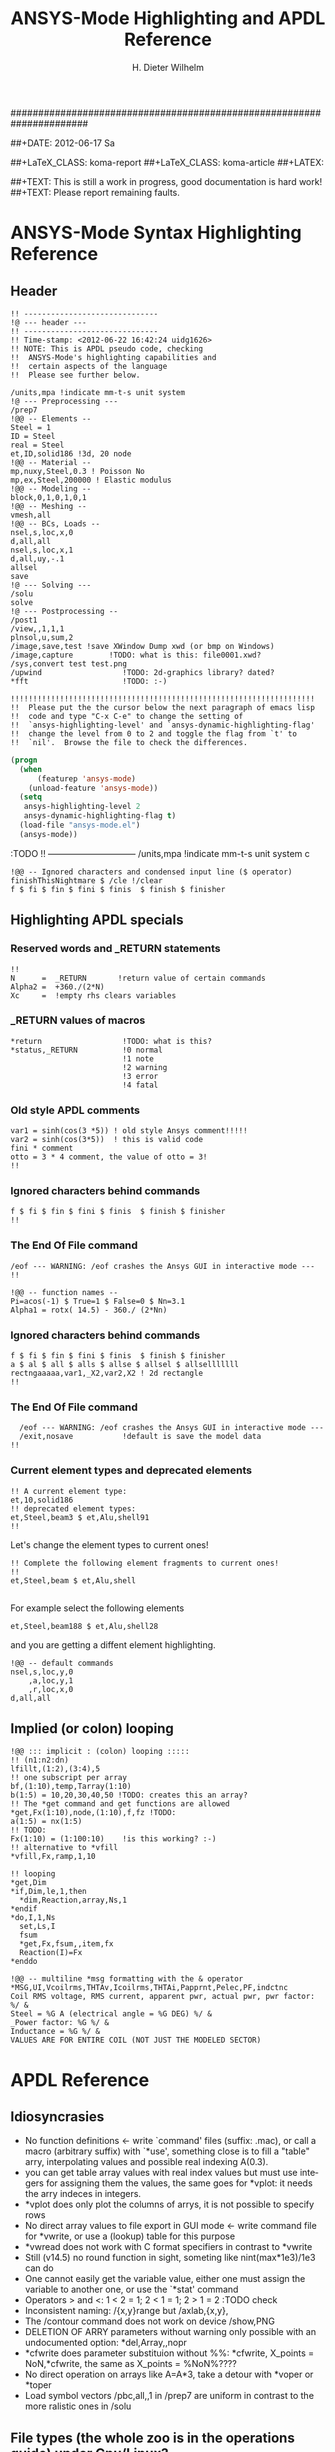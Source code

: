 # -*- mode: org -*-
#+TITLE:  ANSYS-Mode Highlighting and APDL Reference
######################################################################
#+AUTHOR:    H. Dieter Wilhelm
#+EMAIL:     dieter@duenenhof-wilhelm.de
##+DATE:      2012-06-17 Sa
#+DESCRIPTION:
#+KEYWORDS:
#+LANGUAGE:  en
#+OPTIONS:   email:t H:5 num:t toc:2 \n:nil @:t ::t |:t ^:nil -:t f:t *:t <:t
#+OPTIONS:   TeX:t LaTeX:t skip:nil d:nil todo:t pri:nil tags:not-in-toc
#+INFOJS_OPT: view:nil toc:t ltoc:t mouse:underline buttons:0 path:http://orgmode.org/org-info.js
#+EXPORT_SELECT_TAGS: export
#+EXPORT_EXCLUDE_TAGS: noexport
#+LINK_UP:   
#+LINK_HOME: 
#+XSLT:
#+PROPERTY: tangle yes
##+LaTeX_CLASS: koma-report
##+LaTeX_CLASS: koma-article
##+LATEX: \tableofcontents
#+LATEX_HEADER: \usepackage{scrpage2}
#+LATEX_HEADER: \titlehead{\includegraphics[width=15cm]{ansys+emacs.png}}
#+LATEX_HEADER: \subject{ANSYS-Mode}
#+LATEX_HEADER: \subtitle{APDL and Syntax Highlighting}
#+LATEX_HEADER:\areaset{15cm}{25cm} %textarea on page
#+LATEX_HEADER:\pagestyle{scrheadings}
#+LATEX_HEADER:\ifoot{\author}
#+LATEX_HEADER:\ofoot{\includegraphics[width=3cm]{ansys+emacs.png}}

##+TEXT: This is still a work in progress, good documentation is hard work!
##+TEXT: Please report remaining faults.

* ANSYS-Mode Syntax Highlighting Reference
#+BEGIN_LaTeX
  \definecolor{dkgreen}{rgb}{0,0.5,0}
  \definecolor{dkred}{rgb}{0.5,0,0}
  \definecolor{gray}{rgb}{0.5,0.5,0.5}
  \lstset{frame=none, %leftline
    basicstyle=\ttfamily\bfseries\footnotesize,
    morekeywords={virtualinvoke},
    keywordstyle=\color{dkgreen},
    ndkeywordstyle=\color{red},
    commentstyle=\color{dkred},
    stringstyle=\color{orange},
%   numbers=left,
%    numberstyle=\ttfamily\tiny\color{gray},
%    stepnumber=1,
%    numbersep=10pt,
    backgroundcolor=\color{white},
    tabsize=4,
 %   showspaces=false,
%    showstringspaces=false,
    xleftmargin=.23in
  }

\lstdefinelanguage{ansys}
  {
  morecomment=[l]{!},
  morecomment=[l]{\ *}, % olds style comments
  morestring=[b]',
  sensitive=false,
  morekeywords={nsel,et,mp,block,d,vmesh,allsel,save,solve,plnsol,finish,
     aplot,eplot,igesin,set,lfillt},
  otherkeywords={*MSG,*if,*do,*enddo,*dowhile,*create,*end,*endif,/title,/com,
    /units,/prep7,/solu,/post1,/post26,/eof,/image,/sys,*afun,/view,c***,*get,
   *msg,/xfr,*vwrite,*go,*dim,*stat,/annot,/plopt,/triad,/erase,/tspe,/win,
   /tlab,/erase,/annot,/pspe,/pwed,/poly,*vscfun,/tlab},
}
#+END_LaTeX  
   
** Header
#+begin_src ansys
    !! ------------------------------
    !@ --- header ---
    !! ------------------------------
    !! Time-stamp: <2012-06-22 16:42:24 uidg1626>
    !! NOTE: This is APDL pseudo code, checking
    !!  ANSYS-Mode's highlighting capabilities and
    !!  certain aspects of the language
    !!  Please see further below.
#+end_src

#+begin_src ansys
  /units,mpa !indicate mm-t-s unit system
  !@ --- Preprocessing ---
  /prep7
  !@@ -- Elements --
  Steel = 1
  ID = Steel
  real = Steel
  et,ID,solid186 !3d, 20 node
  !@@ -- Material --
  mp,nuxy,Steel,0.3 ! Poisson No
  mp,ex,Steel,200000 ! Elastic modulus
  !@@ -- Modeling --
  block,0,1,0,1,0,1
  !@@ -- Meshing --
  vmesh,all
  !@@ -- BCs, Loads --
  nsel,s,loc,x,0
  d,all,all
  nsel,s,loc,x,1
  d,all,uy,-.1
  allsel
  save
  !@ --- Solving ---
  /solu
  solve
  !@ --- Postprocessing --
  /post1
  /view,,1,1,1
  plnsol,u,sum,2
  /image,save,test !save XWindow Dump xwd (or bmp on Windows)
  /image,capture 		!TODO: what is this: file0001.xwd?
  /sys,convert test test.png
  /upwind                  !TODO: 2d-graphics library? dated?
  *fft                     !TODO: :-)
#+end_src

#+begin_src ansys
  !!!!!!!!!!!!!!!!!!!!!!!!!!!!!!!!!!!!!!!!!!!!!!!!!!!!!!!!!!!!!!!!!!!!
  !!  Please put the the cursor below the next paragraph of emacs lisp
  !!  code and type "C-x C-e" to change the setting of
  !!  `ansys-highlighting-level' and `ansys-dynamic-highlighting-flag'
  !!  change the level from 0 to 2 and toggle the flag from `t' to
  !!  `nil'.  Browse the file to check the differences.
#+end_src

# this is for the export
#+begin_src lisp
  (progn
    (when
        (featurep 'ansys-mode)
      (unload-feature 'ansys-mode))
    (setq
     ansys-highlighting-level 2
     ansys-dynamic-highlighting-flag t)
    (load-file "ansys-mode.el")
    (ansys-mode))
#+end_src

# and this is for the APDL file
#+begin_src ansys :exports none
! this is the lisp code
  (progn
    (when
        (featurep 'ansys-mode)
      (unload-feature 'ansys-mode))
    (setq
     ansys-highlighting-level 2
     ansys-dynamic-highlighting-flag t)
    (load-file "ansys-mode.el")
    (ansys-mode))
#+end_src

:TODO
!! ------------------------------
/units,mpa !indicate mm-t-s unit system
c
#+begin_src ansys
  !@@ -- Ignored characters and condensed input line ($ operator)
  finishThisNightmare $ /cle !/clear
  f $ fi $ fin $ fini $ finis  $ finish $ finisher
#+end_src

** Highlighting APDL specials
#+begin_src  ansys :exports none
!@ --- ANSYS-Mode is highlighting APDL specials ---
#+end_src
*** Reserved words and _RETURN statements
#+begin_src ansys :exports none
!@@ -- Reserved words and _RETURN statements --
#+end_src
#+begin_src ansys
  !!
  N      =  _RETURN       !return value of certain commands
  Alpha2 =  +360./(2*N)
  Xc     =  !empty rhs clears variables
#+end_src
*** _RETURN values of macros
#+begin_src ansys
  *return                  !TODO: what is this?
  *status,_RETURN          !0 normal
                           !1 note
                           !2 warning
                           !3 error
                           !4 fatal
#+end_src    
***  Old style APDL comments
#+begin_src ansys :exports none
!@@ -- Old style APDL comments --
#+end_src
#+begin_src  ansys
var1 = sinh(cos(3 *5)) ! old style Ansys comment!!!!!
var2 = sinh(cos(3*5))  ! this is valid code
fini * comment
otto = 3 * 4 comment, the value of otto = 3!
!!
#+end_src
*** Ignored characters behind commands
#+begin_src ansys :exports none
!@@ -- Ignored characters behind commands --
#+end_src
#+begin_src  ansys
f $ fi $ fin $ fini $ finis  $ finish $ finisher
!!
#+end_src
*** The End Of File command
#+begin_src  ansys :exports none
!@@ -- End Of File command --
#+end_src
#+begin_src  ansys
/eof --- WARNING: /eof crashes the Ansys GUI in interactive mode ---
!!
#+end_src

#+begin_src ansys
  !@@ -- function names --
  Pi=acos(-1) $ True=1 $ False=0 $ Nn=3.1
  Alpha1 = rotx( 14.5) - 360./ (2*Nn)
#+end_src

*** Ignored characters behind commands
#+begin_src ansys :exports none
!@@ -- Ignored characters behind commands --
#+end_src
#+begin_src ansys
  f $ fi $ fin $ fini $ finis  $ finish $ finisher
  a $ al $ all $ alls $ allse $ allsel $ allselllllll
  rectngaaaaa,var1,_X2,var2,X2 ! 2d rectangle
  !!
#+end_src
*** The End Of File command
#+begin_src  ansys :exports none
  !@@ -- End Of File command --
#+end_src
#+begin_src ansys
    /eof --- WARNING: /eof crashes the Ansys GUI in interactive mode ---
    /exit,nosave           !default is save the model data
  !!
#+end_src
*** Current element types and deprecated elements
#+begin_src ansys :exports none
  !@@ -- Current element types & deprecated elements
#+end_src
#+begin_src ansys
  !! A current element type:
  et,10,solid186
  !! deprecated element types:
  et,Steel,beam3 $ et,Alu,shell91
  !!
#+end_src
Let's change the element types to current ones!
#+begin_src ansys :tangle yes
  !! Complete the following element fragments to current ones!
  !!
  et,Steel,beam $ et,Alu,shell

#+end_src
For example select the following elements
#+begin_src ansys :tangle no
  et,Steel,beam188 $ et,Alu,shell28
#+end_src
and you are getting a diffent element highlighting.

#+begin_src ansys
  !@@ -- default commands
  nsel,s,loc,y,0
      ,a,loc,y,1
      ,r,loc,x,0
  d,all,all
#+end_src
** Implied (or colon) looping
#+begin_src ansys
  !@@ ::: implicit : (colon) looping :::::
  !! (n1:n2:dn)
  lfillt,(1:2),(3:4),5
  !! one subscript per array
  bf,(1:10),temp,Tarray(1:10)
  b(1:5) = 10,20,30,40,50 !TODO: creates this an array?
  !! The *get command and get functions are allowed
  *get,Fx(1:10),node,(1:10),f,fz !TODO:
  a(1:5) = nx(1:5)
  !! TODO:
  Fx(1:10) = (1:100:10)    !is this working? :-)
  !! alternative to *vfill
  *vfill,Fx,ramp,1,10
#+end_src

#+begin_src ansys
  !! looping
  ,*get,Dim
  ,*if,Dim,le,1,then
    *dim,Reaction,array,Ns,1
  ,*endif
  ,*do,I,1,Ns
    set,Ls,I
    fsum
    *get,Fx,fsum,,item,fx
    Reaction(I)=Fx
  ,*enddo
#+end_src
#+begin_src ansys
  !@@ -- multiline *msg formatting with the & operator
  *MSG,UI,Vcoilrms,THTAv,Icoilrms,THTAi,Papprnt,Pelec,PF,indctnc
  Coil RMS voltage, RMS current, apparent pwr, actual pwr, pwr factor: %/ &
  Steel = %G A (electrical angle = %G DEG) %/ &
  _Power factor: %G %/ &
  Inductance = %G %/ &
  VALUES ARE FOR ENTIRE COIL (NOT JUST THE MODELED SECTOR) 
#+end_src

* APDL Reference
** Idiosyncrasies
  - No function definitions <- write `command' files (suffix: .mac),
    or call a macro (arbitrary suffix) with `*use', something close is
    to fill a "table" arry, interpolating values and possible real
    indexing A(0.3).
  - you can get table array values with real index values but must use
    integers for assigning them the values, the same goes for *vplot:
    it needs the arry indeces in integers.
  - *vplot does only plot the columns of arrys, it is not possible to
    specify rows
  - No direct array values to file export in GUI mode <- write command
    file for *vwrite, or use a (lookup) table for this purpose
  - *vwread does not work with C format specifiers in contrast to *vwrite
  - Still (v14.5) no round function in sight, someting like
    nint(max*1e3)/1e3 can do
  - One cannot easily get the variable value, either one must assign
    the variable to another one, or use the `*stat' command
  - Operators > and <: 1 < 2 = 1; 2 < 1 = 1; 2 > 1 = 2 :TODO check
  - Inconsistent naming: /{x,y}range but /axlab,{x,y},
  - The /contour command does not work on device /show,PNG
  - DELETION OF ARRY parameters without warning only possible with an
    undocumented option: *del,Array,,nopr
  - *cfwrite does parameter substituion without %%: *cfwrite, X_points
    = NoN,*cfwrite, the same as X_points = %NoN%????
  - No direct operation on arrays like A=A*3, take a detour with
    *voper or *toper
  - Load symbol vectors /pbc,all,,1 in /prep7 are uniform in
    contrast to the more ralistic ones in /solu
    

** File types (the whole zoo is in the operations guide) under Gnu/Linux?
   |  No | Type                                                             | Name     | temp. | Remark                             | Format  |
   |-----+------------------------------------------------------------------+----------+-------+------------------------------------+---------|
   |   1 | abort                                                            | .abt     |       |                                    | binary  |
   |   2 | graphics annotation commands                                     | .ano     | yes   |                                    | ascii   |
   |   3 | neutral file format                                              | .anf     | no    |                                    | ascii   |
   |   4 | animation                                                        | .anim    |       |                                    | binary  |
   |   5 |                                                                  | .ans_log |       |                                    | ascii   |
   |   6 | input data copied from batch input file /batch                   | .bat     | yes   |                                    |         |
   |   7 | sparce solver                                                    | .bcs     | no    | run time statistics                | ascii   |
   |   8 | interpolated body forces (bfint)                                 | .bfin    | no    |                                    | ascii   |
   |   9 |                                                                  | .cdb     |       |                                    |         |
   |  10 | sparce solver                                                    | .dsp     |       | run time statistics                | ascii   |
   |  11 | interpolated DOF data (cbdof)                                    | .cbdo    | no    |                                    | ascii   |
   |  12 | color map                                                        | .cmap    | no    |                                    | ascii   |
   |  13 | default command file suffix (*cfopen, *cfwrite)                  | .cmd     | no    |                                    | ascii   |
   |  14 | component mode synthesis                                         | .cms     | no    |                                    | binary  |
   |  15 | nonlinear diagnostics file (nldiag)                              | .cnd     | no    |                                    | ascii   |
   |  16 | pcg solver                                                       | .pcs     |       | run time statistics                | ascii   |
   |  17 | workbench solver input                                           | .dat     |       |                                    | ascii   |
   |  18 | database                                                         | .db      |       |                                    | binary  |
   |  19 | db backup                                                        | .dbb     |       |                                    | binary  |
   |  20 | databas from vmseh failure in batch mode                         | .dbe     | no    |                                    | binary  |
   |  21 | fortran solution information                                     | .dbg     | no    |                                    | ascii   |
   |  22 | Do-loop nesting                                                  | .do#     | yes   |                                    |         |
   |  23 | scratch file modal analysis                                      | .dscr    | yes   |                                    | binary  |
   |  24 |                                                                  | .D#      |       |                                    |         |
   |  25 | perfomance information sparse solver distributed                 | .dsp     | no    |                                    | ascii   |
   |  26 | scratch file distributed sparse solver                           | .dsp#    |       |                                    | binary  |
   |  27 | Superelement DOF solution from use pass                          | .dsub    | no    |                                    | binary  |
   |  28 | Element definitions (EWRITE)                                     | .elem    | no    |                                    | ascii   |
   |  29 | element matrices                                                 | .emat    |       |                                    | binary  |
   |  30 | element saved data                                               | .esav    |       |                                    |         |
   |  31 | errors and warnings                                              | .err     |       |                                    | ascii   |
   |  32 | distributed memory                                               | #.err    |       |                                    |         |
   |  33 | rotated element matrices                                         | .erot    | yes   |                                    |         |
   |  34 | Element saved data ESAV files created by nonlinear analyses      | .esav    | yes   |                                    | binary  |
   |  35 | scratch file PCG Lanczos eigensolver                             | .evc     | yes   |                                    | binary  |
   |  36 | scratch file PCG Lanczos eigensolver                             | .evl     | yes   |                                    | binary  |
   |  37 |                                                                  | .ext     |       |                                    |         |
   |  38 |                                                                  | .exti    |       |                                    |         |
   |  39 | local results file distributed memory                            | #.ext    |       |                                    |         |
   |  40 | stiffness-mass matrices                                          | .full    |       |                                    | binary  |
   |  41 | Fatigue data [FTWRITE]                                           | .fatg    | no    |                                    | ascii   |
   |  42 | neutral graphics file                                            | .grph    | no    |                                    | ascii   |
   |  43 | Graphical solution tracking file                                 | .gst     | no    |                                    | binary  |
   |  44 | IGES file from ANSYS solid model data [IGESOUT]                  | .iges    | no    |                                    | ascii   |
   |  45 | initial state                                                    | .ist     |       |                                    |         |
   |  46 | Loading and bc of load steps (used for multiframe restart)       | .ldhi    |       |                                    | ascii   |
   |  47 | Database command log file [LGWRITE]                              | .lgw     | no    |                                    | ascii   |
   |  48 | scratch file for sparse solver                                   | ???.ln#  | yes   |                                    |         |
   |  49 | Load case file (where nn = load case number) [LCWRITE]           | .l#      | no    |                                    | binary  |
   |  50 | Factorized stiffness matrix                                      | .ln22    | no    |                                    | binary  |
   |  51 | Command input history                                            | .log     | no    |                                    | ascii   |
   |  52 | lock file                                                        | .lock    | yes   | prevent runs in the same directory | binary  |
   |  53 | scratch file mode superposition                                  | .lscr    | yes   |                                    |         |
   |  54 | scratch file substructure pass w/ more than 1 load vector        | .lv      | yes   |                                    | binary  |
   |  55 | macro                                                            | .mac     |       |                                    | ascii   |
   |  56 | Mapping data [HBMAT]                                             | .mapping | no    |                                    | ascii   |
   |  57 | Mapping data in Harwell-Boeing format [HBMAT]                    | .matrix  | no    |                                    | asc/bin |
   |  58 | Modal coordinates from harmonic or transient analysis            | .mcf     | no    |                                    | ascii   |
   |  59 | modal element load vector                                        | .mlv     | no    |                                    | binary  |
   |  60 | Nonlinear analysis convergence monitoring                        | .mntr    | no    |                                    | ascii   |
   |  61 | modal analyses                                                   | .mode    |       |                                    | binary  |
   |  62 | Material property definitions [MPWRITE]                          | .mp      |       |                                    | ascii   |
   |  63 | Modal analysis frequencies and mode shapes                       | .modesym | no    |                                    | binary  |
   |  64 | mode-superposition transient  (multiframe restart)               | .m#      |       |                                    | binary  |
   |  65 | Nonlinear diagnostics file tracking contact quantities [NLHIST]  | .nlh     | no    |                                    | ascii   |
   |  66 | Node definitions [NWRITE]                                        | .node    | no    |                                    | ascii   |
   |  67 | Stores Newton-Raphson iteration information [NLDIAG,NRRE,ON]     | .nr      | no    |                                    | binary  |
   |  68 | old element .esav data from converged solution                   | .osav    |       |                                    |         |
   |  69 | Solver messages                                                  | .out     | no    |                                    | ascii   |
   |  70 | slave output file distributed memory                             | #.out    |       |                                    |         |
   |  71 | database virtual memory                                          | .page    | yes   | if database space unavailable      |         |
   |  72 | Parameter definitions [PARSAV]                                   | .parm    | no    |                                    | ascii   |
   |  73 | Stores performance information when running the PCG solver       | .pcs     | no    |                                    | ascii   |
   |  74 | FLOTRAN printout file                                            | .pfl     | no    |                                    | ascii   |
   |  75 | plot file extension for electromagnetic trainsient               | .plt     |       |                                    |         |
   |  76 | Stores pivot information when running the sparse solver          | .pvts    | no    |                                    | ascii   |
   |  77 | scratch file for PCG solver                                      | .pc#     | yes   |                                    | binary  |
   |  78 | scratch file for PCG solver                                      | .pda     | yes   |                                    | binary  |
   |  79 | scratch file for PCG solver                                      | .pma     | yes   |                                    |         |
   |  80 | Results file for initial contact state                           | .rcn     | no    |                                    | binary  |
   |  81 | restart database                                                 | .rdb     | no    |                                    |         |
   |  82 | FLOTRAN residual file [FLDATA,OUTP]                              | .rdf     |       |                                    |         |
   |  83 | Database from structural analyses after # times of rezoning      | .rd#     | no    |                                    | binary  |
   |  84 | mode-superposition transient reduced displacements               | .rdsp    | no    |                                    | binary  |
   |  85 | mode-superposition harmonic  reduced complex displacements       | .rfrq    | no    |                                    | binary  |
   |  86 | flotran res.                                                     | .rfl     |       |                                    | binary  |
   |  87 | magnetic res.                                                    | .rmg     |       |                                    | binary  |
   |  88 | structural results                                               | .rst     |       |                                    | binary  |
   |  89 | combination of local results file in distributed memory          | #.rst    |       |                                    |         |
   |  90 | linear perturbation results                                      | .rstp    |       |                                    |         |
   |  91 | FLOTRAN "wall" results file                                      | .rsw     | no    |                                    | ascii   |
   |  92 | FLOTRAN run data                                                 | .run     | no    |                                    | ascii   |
   |  93 | thermal results                                                  | .rth     |       |                                    | binary  |
   |  94 | Results file from structural analyses after nn times of rezoning | .rs#     | no    |                                    | binary  |
   |  95 | nonlinear static or full transient                               | .r#      |       |                                    |         |
   |  96 | load step No #    [LSWRITE]                                      | .s#      |       |                                    | ascii   |
   |  97 | scratch file for Jacobi Conjugate Gradient solver                | .scr     | yes   |                                    | binary  |
   |  98 | Superelement load vector data from generation pass               | .seld    |       |                                    |         |
   |  99 | scratch file for supernode solver                                | .snode#  | yes   |                                    | binary  |
   | 100 | Superelement name and number from use pass                       | .sort    |       |                                    |         |
   | 101 | Status of an ANSYS batch run                                     | .stat    | no    |                                    | ascii   |
   | 102 | scratch file for substructure generation pass                    | .sscr    | yes   |                                    | binary  |
   | 103 | substructure matrices                                            | .sub     |       |                                    |         |
   | 104 | Hyperelastic material constants                                  | .tb      | no    |                                    | ascii   |
   | 105 | Renamed DSUB File for input to substructure expansion pass       | .usub    | no    |                                    | binary  |
   | 106 | FLOTRAN boundary condition data (ANSYS to FLOTRAN)               | .xbc     | no    |                                    | ascii   |
   | 107 | FLOTRAN geometry data (ANSYS to FLOTRAN)                         | .xgm     | no    |                                    | ascii   |
   | 108 | FLOTRAN initial condition data (ANSYS to FLOTRAN)                | .xic     | no    |                                    | ascii   |
   | 109 | restart                                                          | .x#      |       |                                    |         |
   |-----+------------------------------------------------------------------+----------+-------+------------------------------------+---------|
   | 110 | Old (10/11) WorkBench database                                   | .wbdb    | no    |                                    | binary  |
   | 111 |                                                                  | .dsdb    |       |                                    |         |
   | 112 | WB archive                                                       | .wbpz    |       |                                    | binary  |
   | 113 | FE Modeler                                                       | .fedb    |       |                                    |         |
   | 114 | Engineering Data                                                 | .eddb    |       |                                    |         |
   | 115 | Engineering Data                                                 | .xml     |       |                                    |         |
   | 116 | DesignXplorer                                                    | .dxdb    |       |                                    |         |
   | 117 |                                                                  | .mechdat |       |                                    |         |
   | 118 | Mesh input file                                                  | .cmdb    |       |                                    |         |
   | 119 |                                                                  | .meshdat |       |                                    |         |
   | 120 | WorkBench project database                                       | .wbpj    |       |                                    |         |
   | 121 | design point                                                     | .wbdp    |       |                                    |         |
   | 122 | WB material - AKA "engineering" data                             | .engd    |       |                                    |         |
   | 123 | DesignModeler database                                           | .agdb    |       |                                    |         |
   #+TBLFM: $1=@#-1

   - .mac
   - .db
   - .dbb
   

#+begin_src ansys :exports none
  c***,**************************************************
  !@ --- APDL Reference ---
  c******************************************************
  !! the comma behind `c***' is not necessary, one example of the many
  !! APDL peculiarities, which are not documented!
#+end_src
** Defining parameters
up to 5000
*** Double, char38, char8?, logical? TODO:
    in table only 8 chars?
    
*** Variable names (called `parameter' in the ANSYS manual)
All numeric values are stored as double precision values.  Not defined
variables are assigned a tiny value near zero.  The interpreter is not case sensitve
:TODO except in strings?
**** Must begin with a letter or an underscore
#+begin_src ansys :exports none
  !@ --- Defining parameters ---
  !@@ -- Variable names --
  
  !! Must begin with a letter or an underscore The interpreter is not
  !! case sensitive for expressions only for strings
#+end_src
#+begin_src ansys
  1ansys = 3                    !is not a valid variable name
  a1nsys = 3                    !a1nsys is a valid variable name
  A1NSys = 4                    !this is the same variable
  A1NSys = Temp                 !`Temp' is not defined
#+end_src
    The following text is the respective ANSYS solver/interpreter output.
#+begin_src ansys-solver :tangle no
  BEGIN:
   1ansys = 3                    !is not a valid variable name
  PARAMETER 1ANSYS =     3.000000000    
  *** ERROR ***                           CP =       0.259   TIME= 18:06:41
  Invalid character in parameter name.                                    
   The setting of parameter= 1ANSYS is ignored.                           
  BEGIN:
   a1nsys = 3                    !a1nsys is a valid variable name
  PARAMETER A1NSYS =     3.000000000    
  BEGIN:
   A1NSys = 4                    !this is the same variable
  PARAMETER A1NSYS =     4.000000000    
  BEGIN:
   A1NSys = Temp                 !`Temp' is not defined
  *** WARNING ***                         CP =       0.260   TIME= 18:06:56
  Unknown parameter name= TEMP.  A value of 7.888609052E-31 will be used. 
  PARAMETER A1NSYS =    0.7888609052E-30
  BEGIN:
#+end_src
**** Should not begin with an underscore
    This convention is used in nameing variables in ANSYS supplied
    macros and the GUI.

#+begin_src ansys :exports none
   !! Should not begin with an underscore
#+end_src
    
#+begin_src ansys
  _ansys = 3   !`_ansys' represents a reserved variable in ANSYS supplied macros
  _ = 3        ! a single underscore definition is valid
  X = _
  _ = 3 !the single underscore represents  also a `variable' in APDL
#+end_src
**** Variable names with a trailing underscore
    These are hidden from the `*status' command output and can be
    deleted as a group with `*del'.
#+begin_src ansys :exports none
  !! Variable names with a trailing underscore
#+end_src

#+begin_src ansys
  ansys_ = 3              !this is a `hidden' variable from *status
  *status                 !does not show `ansys_'
         ,PRM_            !show variables with trailing underscore
  *del,,PRM_              !delete all variables with trailing underscore
#+end_src
#+begin_src ansys-solver :tangle no
     BEGIN:
    ansys_ = 3
     PARAMETER ANSYS_ =     3.000000000    
     BEGIN:
     *status
     ABBREVIATION STATUS-
      ABBREV    STRING
      SAVE_DB   SAVE
      RESUM_DB  RESUME
      QUIT      Fnc_/EXIT
      POWRGRPH  Fnc_/GRAPHICS
    
     PARAMETER STATUS-           (      5 PARAMETERS DEFINED)
                      (INCLUDING        4 INTERNAL PARAMETERS)
    
     NAME                              VALUE                        TYPE  DIMENSIONS
     X                                 3.00000000                    SCALAR
     BEGIN:
    ,PRM_
     PARAMETER STATUS- PRM_      (      5 PARAMETERS DEFINED)
                      (INCLUDING        4 INTERNAL PARAMETERS)
    
     NAME                              VALUE                        TYPE  DIMENSIONS
     ANSYS_                            3.00000000                    SCALAR
     BEGIN:
#+end_src
**** Must contain only letters, numbers and underscores
#+begin_src ansys :exports none
  !! Must contain only letters, numbers and underscores
#+end_src
#+begin_src ansys
  !! only letters, numbers and underscores are allowed
  a1n§sys = 3              !this is not a valid variable name
  a1n_sys = 3              !this is a valid variable name
#+end_src
the ANSYS interpreter output looks like this:
#+begin_src ansys-solver :tangle no
  BEGIN:
   a1n§sys = 3              !this is not a valid variable name
  ,*** ERROR ***                           CP =       0.256   TIME= 17:35:07
  Invalid character in parameter name.                                    
   The setting of parameter= A1N§SYS is ignored.                         
  BEGIN:
   a1n_sys = 3              !this is a valid variable name
  PARAMETER A1N_SYS =     3.000000000    
  BEGIN:
#+end_src
**** Must contain no more than 32 characters    
#+begin_src ansys :exports none
  !! Must contain no more than 32 characters    
#+end_src
#+begin_src ansys
  !! The following is not a valid variable name
  v23456789_123456789_123456789_123 = 3
  !! The following is a valid variable name
  v23456789_123456789_123456789_12  = 3
#+end_src
**** Local Variables
#+begin_src ansys :exports none
  !! Local Variables
#+end_src
#+begin_src ansys
  Depth  =  ARG1 !ARG{1-9}, AR{10-19} = "*use" variables
  AR18 = AR19
  *stat,argx
#+end_src

*** Character strings
    Must not contain more than 32 characters
#+begin_src ansys :exports none
  !@@ -- Character strings --
  !! Must not contain more than 32 characters
#+end_src
#+begin_src ansys
  ! character string variables are enclosed with `''
  Yc = '012345678901234567901234567890123' !not a character variable any more
  Symetry = 'yes'
#+end_src
** Erasing variables from memory
#+begin_src ansys :exports none
  !@@ -- Erasing variables from memory --
#+end_src
#+begin_src ansys
  !! defining
  Scalar = 3               !the `=' assignment is a shorthand for `*set'
  *set,Scalar,4            !reassignment
  *set,Vector,1,2,3,4,5,6,7,8,9,10
  Vector = 0,1,2,3,4,5,6,7,8,9,10,11,12 !TODO:
  Vector = 4               !TODO:
  !! deleting
  Scalar =     !this is not a variable any more
  *set,Scalar               !alternative to `Scalar ='
  *del,all                 !delete all variables!
  *del,Vector   !TODO:
#+end_src    

** Variable substitution with `%'
#+begin_src ansys :exports none
  !@@ -- Variable substitution with `%' --
#+end_src
*** Substitution of Numeric Variables
In "string commands" like `/com', where a string follows the command
name one can force the substitution of a parameter name to its value.
Other examples are
#+begin_src ansys :exports none
  !! Substitution of Numeric Variables
#+end_src
#+begin_src ansys
  Steel = 1
  /com,Material %Steel% is steel
  !! ATTENTION: in the following situation!
  /com,%Steel% does NOT substitute variable Steel
  /com, %Steel% does substitute variable Steel
  /com,Stuff like %Steel+1% returns 2
#+end_src
*** Substitution of Character Variables
It is possible to substitute a command name
#+begin_src ansys :exports none
   !! Substitution of Character Variables
#+end_src
#+begin_src ansys
  R='RESUME'
  %R%,MODEL,DB
#+end_src
#+begin_src ansys
  !! string, message commands and comment behaviour && %$$% %% :bla: &&&
  
  /com, bla = %bla%
  igesin,'test','%iges%'
  /title,Nothing in %particular%
  !! in "string commands" are no code comments possible
  /com,beam3 %YES% ! this is *really not commented out!!!! &
  c*** *beam3 !otto *otto %neither% here !!!!!!! &
  /com, bearm laskf %otto% !%otto% we are here 
  
#+end_src
**** In certain `string commands'
~/title~ and ~/com~ are string commands similar to ~c***~ 
#+begin_src ansys
  right = 'wrong'
  /title, the value of right is  %right%
  /com, this is %right%: /com does expand parameters as well
#+end_src
**** Unfortunately here is no expansion possible
neither with ~c***~ nor with ~/sys~
#+begin_src ansys
  right = 9
  c***,this is %right%: c*** allows no parameter expansion
  /sys,ls "*.mac" %otto% &
  /syp,ls, %otto% !this is not working, no substitution!
  I = 1
  otto = 'file00%I%.eps'
  /syp,ls, otto !this is working as intended
#+end_src
   
*** Dynamic Substitution of Numeric or Character Variables
 or forced substitution (deferred)
#+begin_src ansys :exports none
  !! Dynamic Substitution of Numeric or Character Variables
#+end_src

#+begin_src ansys
  Case = 'case 1'
  /title,This is  %Case%
                           !/stitle
                           !*ask
                           !/tlabel
                           !/an3d
                           !in tables TODO:
  aplot
  Case = 'case 2'
  !! not necessary to reissue /title, "This is case 2"
  !! will appear on subsequent plots
  aplot
#+end_src    

** Expressions
*** Exponentiation Operator is `**'
#+begin_src ansys :exports none
   !! Exponentiation Operator is `**'
#+end_src    
*** Multiplication Expression
    Beware of the oldstyle ANSYS comment!
#+begin_src ansys :exports none
  !! Beware of the oldstyle ANSYS comment!
#+end_src    
#+begin_src  ansys
var1 = sinh(cos(3 *5)) ! old style Ansys comment!!!!!
var2 = sinh(cos(3*5))  ! this is valid code
fini * comment
otto = 3 * 4 comment, the value of otto = 3!
!!
#+end_src
*** Operators: `<' and  `>' :TODO
#+begin_src ansys :exports none
   !! Operators: `<' and  `>' :TODO
#+end_src    
#+begin_src ansys
  otto = 1.82
  karl = 1.97
  margret =  otto < karl !margret = otto
  maria = karl < otto    !maria = otto
  *status,karl > otto
#+end_src    
** Arrays
   4 types: array, char of 8 characters, table and string 128 chars
#+begin_src ansys :exports none
  !@@ -- Arrays --
#+end_src   
*** Specifiying array element values
#+begin_src ansys :exports none
   !! Specifiying array element values
#+end_src
*** APDL Math
#+begin_src ansys :exports none
   !! APDL Math
#+end_src    
APDL Math works in its own workspace independent of the APDL
environment!
#+begin_src ansys
  No = 100
  Pi = acos(-1)
  Dat = cos(0:2*Pi:(2*Pi/No))+ cos(0:2*Pi*10:(2*Pi/No))
  Dat = 0:2*Pi:2*Pi/No
  *vfun
  *vec,import,apdl,Dat
  *fft,Forw,Dat,OutDat,,,Full !what's the difference?
  *fft,    ,Dat,OutDat,,,Part !what's the difference?
  *export,OutDat,apdl,APDLOutDat
#+end_src    

** debugging
#+begin_src ansys
  debug                    !TODO: undocumented?
#+end_src
** Multiple runs, probabilistic design
#+begin_src ansys
  PDEXE, Slab, MRUN, NFAIL, FOPT, Fname
  in V11: *mrun                    !TODO: 
#+end_src   
** Undocumented commands
#+begin_src ansys
  !undocumented commands are highlighted differently
  /xml                     !undocumented command /xml
  /xfrm                    !documented command   /xfrm
#+end_src

* And the rest

  *taxis only for 3 dimension? table(0,1) = 3 is working as well

#+begin_src ansys
  !@@ --! multiline message format command this is tricky: use M-o M-o
  *MSG,UI,Vcoilrms,THTAv,Icoilrms,THTAi,Papprnt,Pelec,PF,indctnc
  Coil RMS voltage, RMS current, apparent pwr, actual pwr, pwr factor: %/ &
  Steel = %G A (electrical angle = %G DEG) %/ &
  _Power factor: %G %/ &
  Inductance = %G %/ &
  VALUES ARE FOR ENTIRE COIL (NOT JUST THE MODELED SECTOR)
  aldk this is not any longer in the *msg format construct
  /com this is not any longer in the *msg format construct
  
  *vwrite,B(1,1),B(2,1),%yes%
  alkd %D &
  %E%/%E
#+end_src
#+begin_src ansys
  !! commands which do not allow arguments
  /prep7 $ FINISH !$ means nothing behind
  /prep7 !still nothing behind
  /prep7 * old style comment, this is allowed
  /prep7 this is an error  
#+end_src
#+begin_src ansys
  nsel,s,loc,x,1
  nsel = 3  !you CAN have variable names clashing with commands
#+end_src

#+begin_src ansys
  !@@ -- Goto branching --
  *go,:branch
  aselsalsdkfjaölsdkfjaölskdjf,all
  :branch
#+end_src

#+begin_src ansys
  !-----------------------------------------------------------------------
  ! mdlbl.mac
  ! Puts Modal Info on Plot
  !-----------------------------------------------------------------------
  /post1
  set,last
  *get,nmd,active,,set,sbst
  pfct= $ ffrq= $ adir=
  nsel,s,l
  
  *dim,pfct,,nmd,6
      ,
      ,ffrq,,nmd
      ,adir,char,nmd
  
  
  adir(1) = 'X','Y','Z','ROTX','ROTY','ROTZ'
  *stat,adir
  *do,i,1,nmd
    *get,ffrq(i),mode,i,freq
    *do,j,1,6
      *get,pfct(i,j),mode,i,pfact,,direc,adir(j)
    *enddo
  *enddo
  /annot,delete
  /plopt,info,0
  /plopt,minm,off
  /triad,off
  /erase
  iadd = arg1
  *if,iadd,eq,0,then
    iadd = 1
  *endif
  /tspe,15,1,1,0,0
  /TSPE, 15, 1.000,   1,   0,   0
  xx = 1.05
  yy = .9
  !  Change the window settings if you need different 
  !  aspect ratios for your geometry
  /win,1,-1,1,.5,1
      ,2,-1,1,0,.5
      ,3,-1,1,-.5,0
      ,4,-1,1,-1,-.5
  !
  /win,2,off
  /win,3,off
  /win,4,off
  
  *get,vx,graph,1,view,x
  *get,vy,graph,1,view,y
  *get,vz,graph,1,view,z
  *get,va,graph,1,angle
  *get,vd,graph,1,dist
  *do,i,2,4
    /view,i,vx,vy,vz
    /dist,i,vd
    /angle,i,va
  *enddo
  
  *do,i,1,4
    ii = i - 1 + iadd 
    set,1,ii
    plnsol,u,sum
    *if,i,eq,1,then
      /noerase
    *endif
    /win,i,off
    *if,i,ne,4,then
      /win,i+1,on
    *endif
  *enddo
  *do,i,1,4
    ii = i - 1 + iadd
    /TLAB, xx, yy  ,Mode: %ii%
    yy = yy - .05
    /TLAB, xx, yy,Freq: %ffrq(ii)%
    yy = yy - .05
    *do,j,1,6
      /TLAB, xx, yy  ,PF %adir(j)%: %pfct(ii,j)%
      yy = yy - .05
    *enddo
     yy = yy -.11
  *enddo
  /erase
  /annot,delete
  sz = .8
  xloc = 0
  yloc = 0
  
  *dim,data,,5
  data(1) = 12,15,28,10,32
  hsz = sz/2
  
  /pspec,0,1,1
  /poly,4,xloc-hsz,yloc-hsz,1.8*(xloc+hsz),yloc-hsz,
           1.8*(xloc+hsz),yloc+hsz,xloc-hsz,yloc+hsz
  
  x0 = xloc + hsz
  y0 = yloc + .7*hsz
  lof = .05
  
  *vscfun,dsum,sum,data(1)
  /LSPE, 15, 0, 1.000
  /TSPEC, 15, 0.700, 1, 0, 0
  ang1 = 0
  *do,i,1,5
    ang2 = ang1 + (360*data(i)/dsum) 
    /PSPE, 2*i, 1, 1 
    /PWED, xloc,yloc,sz*.4, ang1,ang2 
    /poly,4,x0,y0,x0+lof,y0,x0+lof,y0+lof,x0,y0+lof 
    pvl = 100*data(i)/dsum 
    /tlab, x0+1.5*lof,y0, %pvl% % 
  
    y0 = y0 - 1.5*lof 
    ang1 = ang2
  *enddo
  /eof
#+end_src

